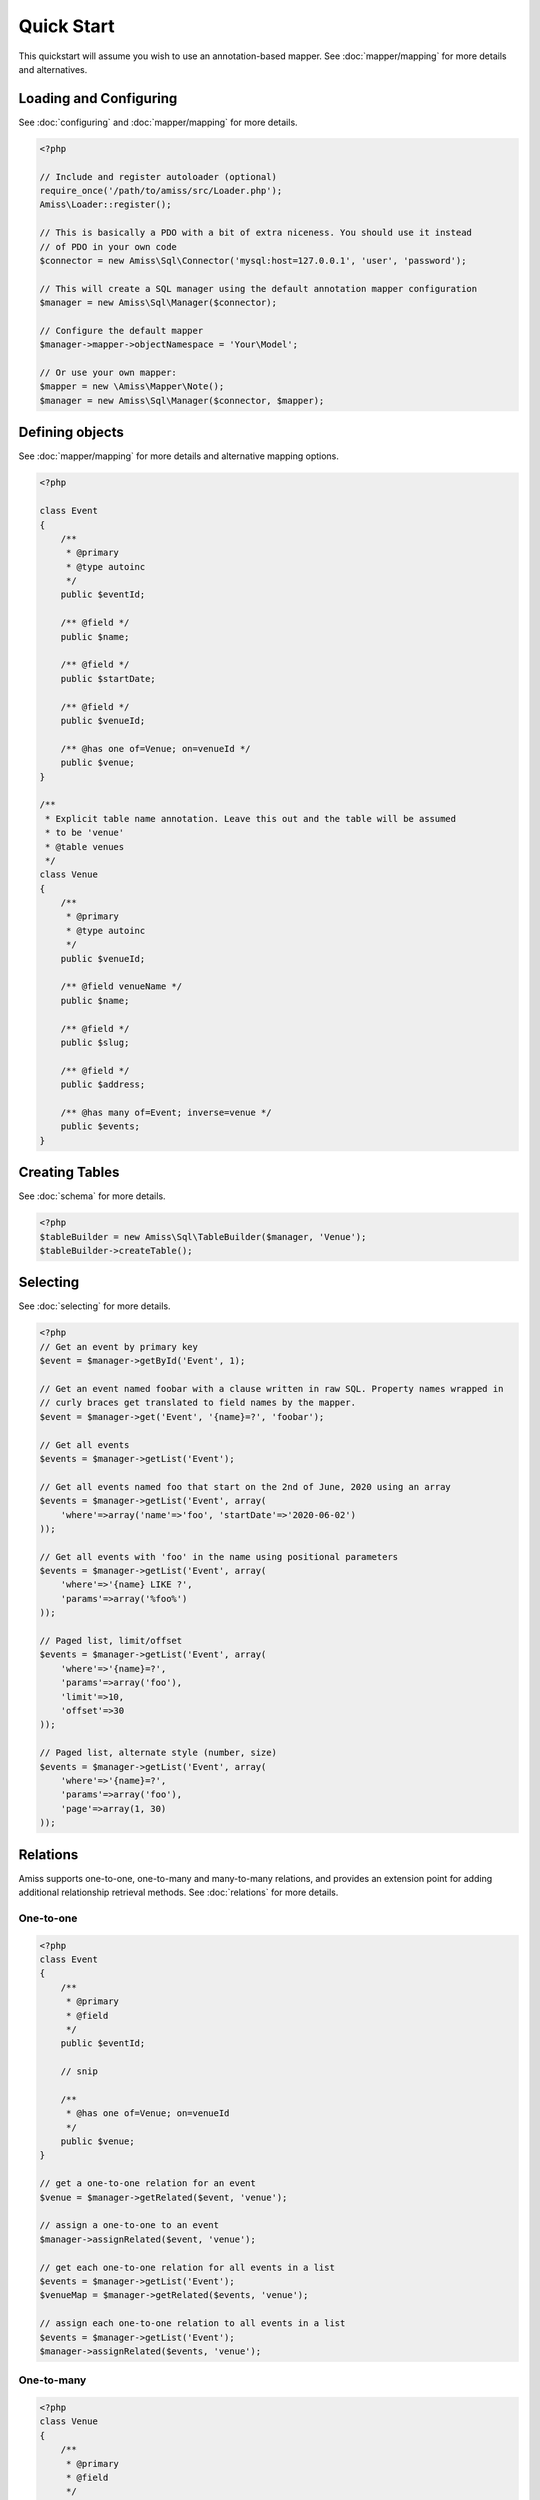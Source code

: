 Quick Start
===========

This quickstart will assume you wish to use an annotation-based mapper. See :doc:`mapper/mapping`
for more details and alternatives.


Loading and Configuring
-----------------------

See :doc:`configuring` and :doc:`mapper/mapping` for more details.

.. code-block:: php

    <?php

    // Include and register autoloader (optional)
    require_once('/path/to/amiss/src/Loader.php');
    Amiss\Loader::register();

    // This is basically a PDO with a bit of extra niceness. You should use it instead
    // of PDO in your own code
    $connector = new Amiss\Sql\Connector('mysql:host=127.0.0.1', 'user', 'password');
    
    // This will create a SQL manager using the default annotation mapper configuration
    $manager = new Amiss\Sql\Manager($connector);
    
    // Configure the default mapper
    $manager->mapper->objectNamespace = 'Your\Model';
    
    // Or use your own mapper:
    $mapper = new \Amiss\Mapper\Note();
    $manager = new Amiss\Sql\Manager($connector, $mapper);


Defining objects
----------------

See :doc:`mapper/mapping` for more details and alternative mapping options.

.. code-block:: php

    <?php

    class Event
    {
        /** 
         * @primary 
         * @type autoinc
         */
        public $eventId;

        /** @field */
        public $name;

        /** @field */
        public $startDate;

        /** @field */
        public $venueId;

        /** @has one of=Venue; on=venueId */
        public $venue;
    }

    /**
     * Explicit table name annotation. Leave this out and the table will be assumed
     * to be 'venue'
     * @table venues
     */
    class Venue
    {
        /**
         * @primary
         * @type autoinc
         */
        public $venueId;

        /** @field venueName */
        public $name;

        /** @field */
        public $slug;

        /** @field */
        public $address;

        /** @has many of=Event; inverse=venue */
        public $events;
    }


Creating Tables
---------------

See :doc:`schema` for more details.

.. code-block:: php

    <?php
    $tableBuilder = new Amiss\Sql\TableBuilder($manager, 'Venue');
    $tableBuilder->createTable();


Selecting
---------

See :doc:`selecting` for more details.

.. code-block:: php

    <?php
    // Get an event by primary key
    $event = $manager->getById('Event', 1);

    // Get an event named foobar with a clause written in raw SQL. Property names wrapped in
    // curly braces get translated to field names by the mapper.
    $event = $manager->get('Event', '{name}=?', 'foobar');

    // Get all events
    $events = $manager->getList('Event');

    // Get all events named foo that start on the 2nd of June, 2020 using an array
    $events = $manager->getList('Event', array(
        'where'=>array('name'=>'foo', 'startDate'=>'2020-06-02')
    ));

    // Get all events with 'foo' in the name using positional parameters
    $events = $manager->getList('Event', array(
        'where'=>'{name} LIKE ?', 
        'params'=>array('%foo%')
    ));
    
    // Paged list, limit/offset
    $events = $manager->getList('Event', array(
        'where'=>'{name}=?',
        'params'=>array('foo'),
        'limit'=>10, 
        'offset'=>30
    ));

    // Paged list, alternate style (number, size)
    $events = $manager->getList('Event', array(
        'where'=>'{name}=?',
        'params'=>array('foo'),
        'page'=>array(1, 30)
    ));


Relations
---------

Amiss supports one-to-one, one-to-many and many-to-many relations, and provides an extension point
for adding additional relationship retrieval methods. See :doc:`relations` for more details.

One-to-one
~~~~~~~~~~

.. code-block:: php

    <?php
    class Event
    {
        /**
         * @primary
         * @field
         */
        public $eventId;
        
        // snip

        /**
         * @has one of=Venue; on=venueId
         */
        public $venue;
    }
    
    // get a one-to-one relation for an event
    $venue = $manager->getRelated($event, 'venue');

    // assign a one-to-one to an event
    $manager->assignRelated($event, 'venue');

    // get each one-to-one relation for all events in a list
    $events = $manager->getList('Event');
    $venueMap = $manager->getRelated($events, 'venue');
    
    // assign each one-to-one relation to all events in a list
    $events = $manager->getList('Event');
    $manager->assignRelated($events, 'venue');


One-to-many
~~~~~~~~~~~

.. code-block:: php

    <?php
    class Venue
    {
        /**
         * @primary
         * @field
         */
        public $venueId;
        
        // snip

        /**
         * @has many of=Event; on=venueId
         */
        public $events;
    }

    // get a one-to-many relation for a venue. this will return an array
    $events = $manager->getRelated($venue, 'events');

    // assign a one-to-many relation to a venue.
    $manager->assignRelated($venue, 'events');

    // get each one-to-many relation for all events in a list.
    // this will return an array of arrays. the order corresponds
    // to the order of the events passed.
    $venues = $manager->getList('Venue');
    $events = $manager->getRelated($venues, 'events');
    foreach ($venues as $idx=>$v) {
        echo "Found ".count($events[$idx])." events for venue ".$v->venueId."\n";
    }

    // assign each one-to-many relation to all venues in a list
    $venues = $manager->getList('Venue');
    $manager->assignRelated($venues, 'events');
    foreach ($venues as $idx=>$v) {
        echo "Found ".count($v->events)." events for venue ".$v->venueId."\n";
    }


Many-to-many
~~~~~~~~~~~~

Many-to-many relations require the association table to be mapped to an intermediate object, and
also require the relation to be specified on both sides:


.. code-block:: php

    <?php
    class Event
    {
        // snip
        
        /**
         * @has assoc of=Artist; via=EventArtist
         */
        public $artists;
    }

    class EventArtist
    {
        // snip

        /**
         * @has one of=Event; on=eventId
         */
        public $event;

        /**
         * @has one of=Artist; on=artistId
         */
        public $artist;
    }

    class Artist
    {
        // snip

        /**
         * @has assoc of=Event; via=EventArtist
         */
        public $events;
    }

    $event = $manager->getById('Event', 1);
    $artists = $manager->getRelated($event, 'artists');


Modifying
---------

You can modify by object or by table. See :doc:`modifying` for more details.

Modifying by object:

.. code-block:: php

    <?php
    // Inserting an object:
    $event = new Event;
    $event->setName('Abc Def');
    $event->startDate = '2020-01-01';
    $manager->insert($event);
    
    // Updating an existing object:
    $event = $manager->getById('Event', 1);
    $event->startDate = '2020-01-02';
    $manager->update($event);

    // Using the 'save' method if the object contains an autoincrement primary:
    $event = new Event;
    // ...
    $manager->save($event);

    $event = $manager->getById('Event', 1);
    $event->startDate = '2020-01-02';
    $manager->save($event);


Modifying by table:

.. code-block:: php

    <?php
    // Insert a new row
    $manager->insert('Event', array(
        'name'=>'Abc Def',
        'slug'=>'abc-def',
        'startDate'=>'2020-01-01',
    );

    // Update by table. Set the name field based on the start date.
    // This can work on an arbitrary number of rows, depending on the condition.
    // Clauses can be specified the same way as 'selecting'.
    $manager->update('Event', array('name'=>'Abc: Def'), '{startDate} > ?', '2019-01-01');
    
    // Alternative clause syntax
    $manager->update('Event', array(
        'set'=>array('name'=>'Abc: Def'), 
        'where'=>array('startDate'=>'2019-01-01')
    ));

